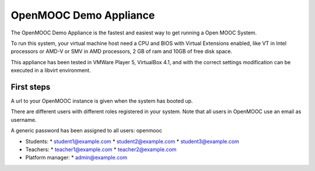 OpenMOOC Demo Appliance
=======================


The OpenMOOC Demo Appliance is the fastest and easiest way to get
running a Open MOOC System.

To run this system, your virtual machine host need a CPU and BIOS with Virtual
Extensions enabled, like VT in Intel processors or AMD-V or SMV in AMD
processors, 2 GB of ram and 10GB of free disk space.

This appliance has been tested in VMWare Player 5, VirtualBox 4.1, and with the
correct settings modification can be executed in a libvirt environment.


First steps
-----------

A url to your OpenMOOC instance is given when the system has booted up.

There are different users with different roles registered in your system. Note
that all users in OpenMOOC use an email as username.

A generic password has been assigned to all users: openmooc

* Students:
  * student1@example.com
  * student2@example.com
  * student3@example.com

* Teachers:
  * teacher1@example.com
  * teacher2@example.com

* Platform manager:
  * admin@example.com
